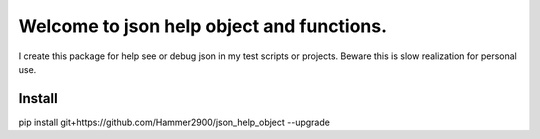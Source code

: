 ==========================================
Welcome to json help object and functions.
==========================================

I create this package for help see or debug json in my test scripts or projects.
Beware this is slow realization for personal use.

Install
-------
pip install git+https://github.com/Hammer2900/json_help_object --upgrade